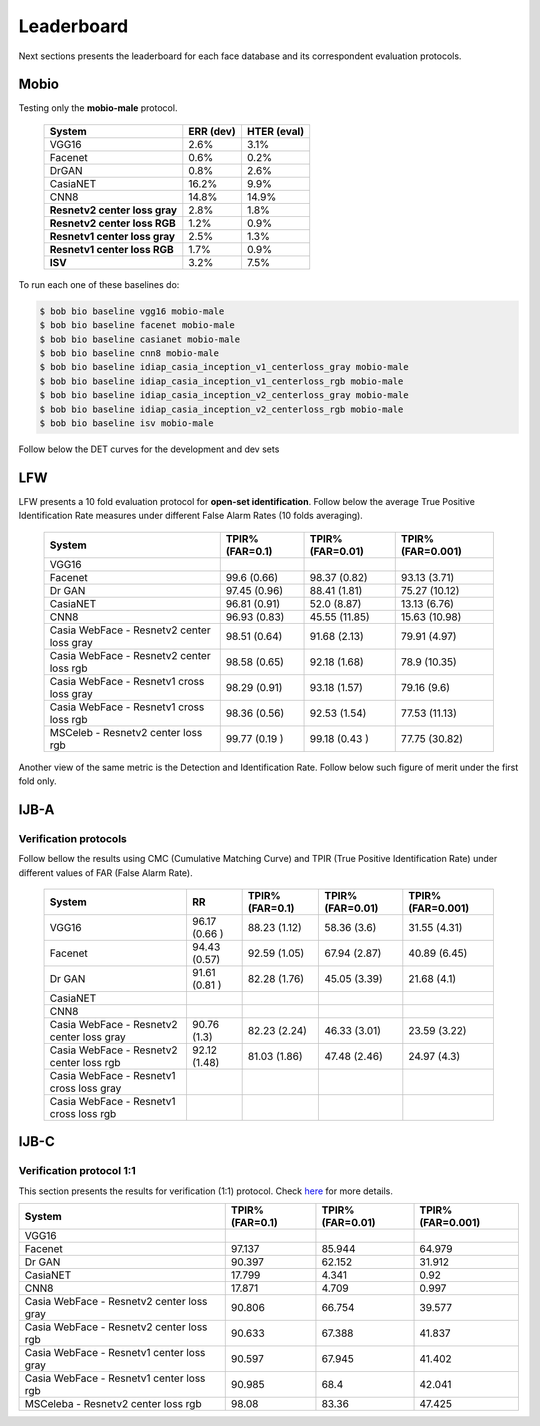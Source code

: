 .. vim: set fileencoding=utf-8 :
.. Tiago de Freitas Pereira <tiago.pereira@idiap.ch>


===========
Leaderboard
===========

Next sections presents the leaderboard for each face database and its correspondent evaluation protocols.


Mobio
-----

Testing only the **mobio-male** protocol.

 +-------------------------------+-------------+-------------+
 | System                        | ERR (dev)   | HTER (eval) |
 +===============================+=============+=============+
 | VGG16                         | 2.6%        | 3.1%        |
 +-------------------------------+-------------+-------------+
 | Facenet                       | 0.6%        | 0.2%        |
 +-------------------------------+-------------+-------------+
 | DrGAN                         | 0.8%        | 2.6%        |
 +-------------------------------+-------------+-------------+
 | CasiaNET                      | 16.2%       | 9.9%        | 
 +-------------------------------+-------------+-------------+
 | CNN8                          | 14.8%       | 14.9%       |
 +-------------------------------+-------------+-------------+
 | **Resnetv2 center loss gray** | 2.8%        | 1.8%        |
 +-------------------------------+-------------+-------------+
 | **Resnetv2 center loss RGB**  | 1.2%        | 0.9%        |
 +-------------------------------+-------------+-------------+
 | **Resnetv1 center loss gray** | 2.5%        | 1.3%        |
 +-------------------------------+-------------+-------------+
 | **Resnetv1 center loss RGB**  | 1.7%        | 0.9%        |
 +-------------------------------+-------------+-------------+
 | **ISV**                       | 3.2%        | 7.5%        |
 +-------------------------------+-------------+-------------+


To run each one of these baselines do:

.. code-block:: sh

    $ bob bio baseline vgg16 mobio-male
    $ bob bio baseline facenet mobio-male
    $ bob bio baseline casianet mobio-male
    $ bob bio baseline cnn8 mobio-male
    $ bob bio baseline idiap_casia_inception_v1_centerloss_gray mobio-male
    $ bob bio baseline idiap_casia_inception_v1_centerloss_rgb mobio-male
    $ bob bio baseline idiap_casia_inception_v2_centerloss_gray mobio-male
    $ bob bio baseline idiap_casia_inception_v2_centerloss_rgb mobio-male
    $ bob bio baseline isv mobio-male


Follow below the DET curves for the development and dev sets

.. image:: ./img/mobio-male/DET-dev.png

.. image:: ./img/mobio-male/DET-eval.png



LFW
---

LFW presents a 10 fold evaluation protocol for **open-set identification**.
Follow below the average True Positive Identification Rate measures under different False Alarm Rates (10 folds averaging).

  +---------------------------------------------+-----------------+-----------------+-----------------+
  | System                                      | TPIR% (FAR=0.1) | TPIR% (FAR=0.01)|TPIR% (FAR=0.001)|
  +=============================================+=================+=================+=================+
  | VGG16                                       |                 |                 |                 |
  +---------------------------------------------+-----------------+-----------------+-----------------+
  | Facenet                                     | 99.6  (0.66)    | 98.37 (0.82)    | 93.13  (3.71)   |
  +---------------------------------------------+-----------------+-----------------+-----------------+
  | Dr GAN                                      | 97.45 (0.96)    | 88.41 (1.81)    | 75.27  (10.12)  |
  +---------------------------------------------+-----------------+-----------------+-----------------+
  | CasiaNET                                    | 96.81 (0.91)    | 52.0 (8.87)     | 13.13  (6.76)   |
  +---------------------------------------------+-----------------+-----------------+-----------------+
  | CNN8                                        | 96.93 (0.83)    | 45.55 (11.85)   | 15.63  (10.98)  |
  +---------------------------------------------+-----------------+-----------------+-----------------+  
  | Casia WebFace - Resnetv2 center loss gray   | 98.51 (0.64)    | 91.68 (2.13)    | 79.91  (4.97)   |
  +---------------------------------------------+-----------------+-----------------+-----------------+
  | Casia WebFace - Resnetv2 center loss rgb    | 98.58 (0.65)    | 92.18 (1.68)    | 78.9  (10.35)   |
  +---------------------------------------------+-----------------+-----------------+-----------------+
  | Casia WebFace - Resnetv1 cross  loss gray   | 98.29 (0.91)    | 93.18 (1.57)    | 79.16 (9.6)     |
  +---------------------------------------------+-----------------+-----------------+-----------------+
  | Casia WebFace - Resnetv1 cross loss rgb     | 98.36 (0.56)    | 92.53 (1.54)    | 77.53 (11.13)   |
  +---------------------------------------------+-----------------+-----------------+-----------------+
  | MSCeleb - Resnetv2 center loss rgb          | 99.77 (0.19 )   | 99.18 (0.43 )   | 77.75 (30.82)   |
  +---------------------------------------------+-----------------+-----------------+-----------------+  



Another view of the same metric is the Detection and Identification Rate.
Follow below such figure of merit under the first fold only.

.. image:: ./img/lfw/DIR-lfw_fold1.png



IJB-A
-----

Verification protocols
**********************

Follow bellow the results using CMC (Cumulative Matching Curve) and TPIR (True Positive Identification Rate)
under different values of FAR (False Alarm Rate).

  +-----------------------------------------------+-----------------+-----------------+-----------------+-----------------+
  | System                                        |        RR       | TPIR% (FAR=0.1) | TPIR% (FAR=0.01)|TPIR% (FAR=0.001)|
  +===============================================+=================+=================+=================+=================+
  | VGG16                                         | 96.17 (0.66 )   |  88.23 (1.12)   |  58.36 (3.6)    | 31.55 (4.31)    |
  +-----------------------------------------------+-----------------+-----------------+-----------------+-----------------+
  | Facenet                                       | 94.43 (0.57)    | 92.59 (1.05)    | 67.94 (2.87)    | 40.89 (6.45)    |
  +-----------------------------------------------+-----------------+-----------------+-----------------+-----------------+
  | Dr GAN                                        | 91.61 (0.81 )   | 82.28 (1.76)    | 45.05 (3.39)    | 21.68 (4.1)     |
  +-----------------------------------------------+-----------------+-----------------+-----------------+-----------------+
  | CasiaNET                                      |                 |                 |                 |                 |
  +-----------------------------------------------+-----------------+-----------------+-----------------+-----------------+
  | CNN8                                          |                 |                 |                 |                 |
  +-----------------------------------------------+-----------------+-----------------+-----------------+-----------------+  
  | Casia WebFace - Resnetv2 center loss gray     | 90.76 (1.3)     | 82.23 (2.24)    | 46.33 (3.01)    | 23.59 (3.22)    |
  +-----------------------------------------------+-----------------+-----------------+-----------------+-----------------+
  | Casia WebFace - Resnetv2 center loss rgb      | 92.12 (1.48)    | 81.03 (1.86)    | 47.48 (2.46)    | 24.97 (4.3)     |
  +-----------------------------------------------+-----------------+-----------------+-----------------+-----------------+
  | Casia WebFace - Resnetv1 cross  loss gray     |                 |                 |                 |                 |
  +-----------------------------------------------+-----------------+-----------------+-----------------+-----------------+
  | Casia WebFace - Resnetv1 cross loss rgb       |                 |                 |                 |                 |
  +-----------------------------------------------+-----------------+-----------------+-----------------+-----------------+


IJB-C
-----


Verification protocol 1:1
*************************

This section presents the results for verification (1:1) protocol.
Check `here <https://www.idiap.ch/software/bob/docs/bob/bob.db.ijbc/stable/index.html>`_ for more details.

+----------------------------------------------+-----------------+-----------------+-----------------+
| System                                       | TPIR% (FAR=0.1) | TPIR% (FAR=0.01)|TPIR% (FAR=0.001)|
+==============================================+=================+=================+=================+
| VGG16                                        |                 |                 |                 |
+----------------------------------------------+-----------------+-----------------+-----------------+
| Facenet                                      | 97.137          | 85.944          | 64.979          |
+----------------------------------------------+-----------------+-----------------+-----------------+
| Dr GAN                                       | 90.397          | 62.152          | 31.912          |
+----------------------------------------------+-----------------+-----------------+-----------------+
| CasiaNET                                     | 17.799          | 4.341           | 0.92            |
+----------------------------------------------+-----------------+-----------------+-----------------+
| CNN8                                         | 17.871          | 4.709           | 0.997           | 
+----------------------------------------------+-----------------+-----------------+-----------------+
| Casia WebFace - Resnetv2 center loss gray    | 90.806          | 66.754          | 39.577          |
+----------------------------------------------+-----------------+-----------------+-----------------+
| Casia WebFace - Resnetv2 center loss rgb     | 90.633          | 67.388          | 41.837          |
+----------------------------------------------+-----------------+-----------------+-----------------+
| Casia WebFace - Resnetv1 center loss gray    | 90.597          | 67.945          | 41.402          |
+----------------------------------------------+-----------------+-----------------+-----------------+
| Casia WebFace - Resnetv1 center loss rgb     | 90.985          | 68.4            | 42.041          |
+----------------------------------------------+-----------------+-----------------+-----------------+
| MSCeleba      - Resnetv2 center loss rgb     | 98.08           | 83.36           | 47.425          |
+----------------------------------------------+-----------------+-----------------+-----------------+


